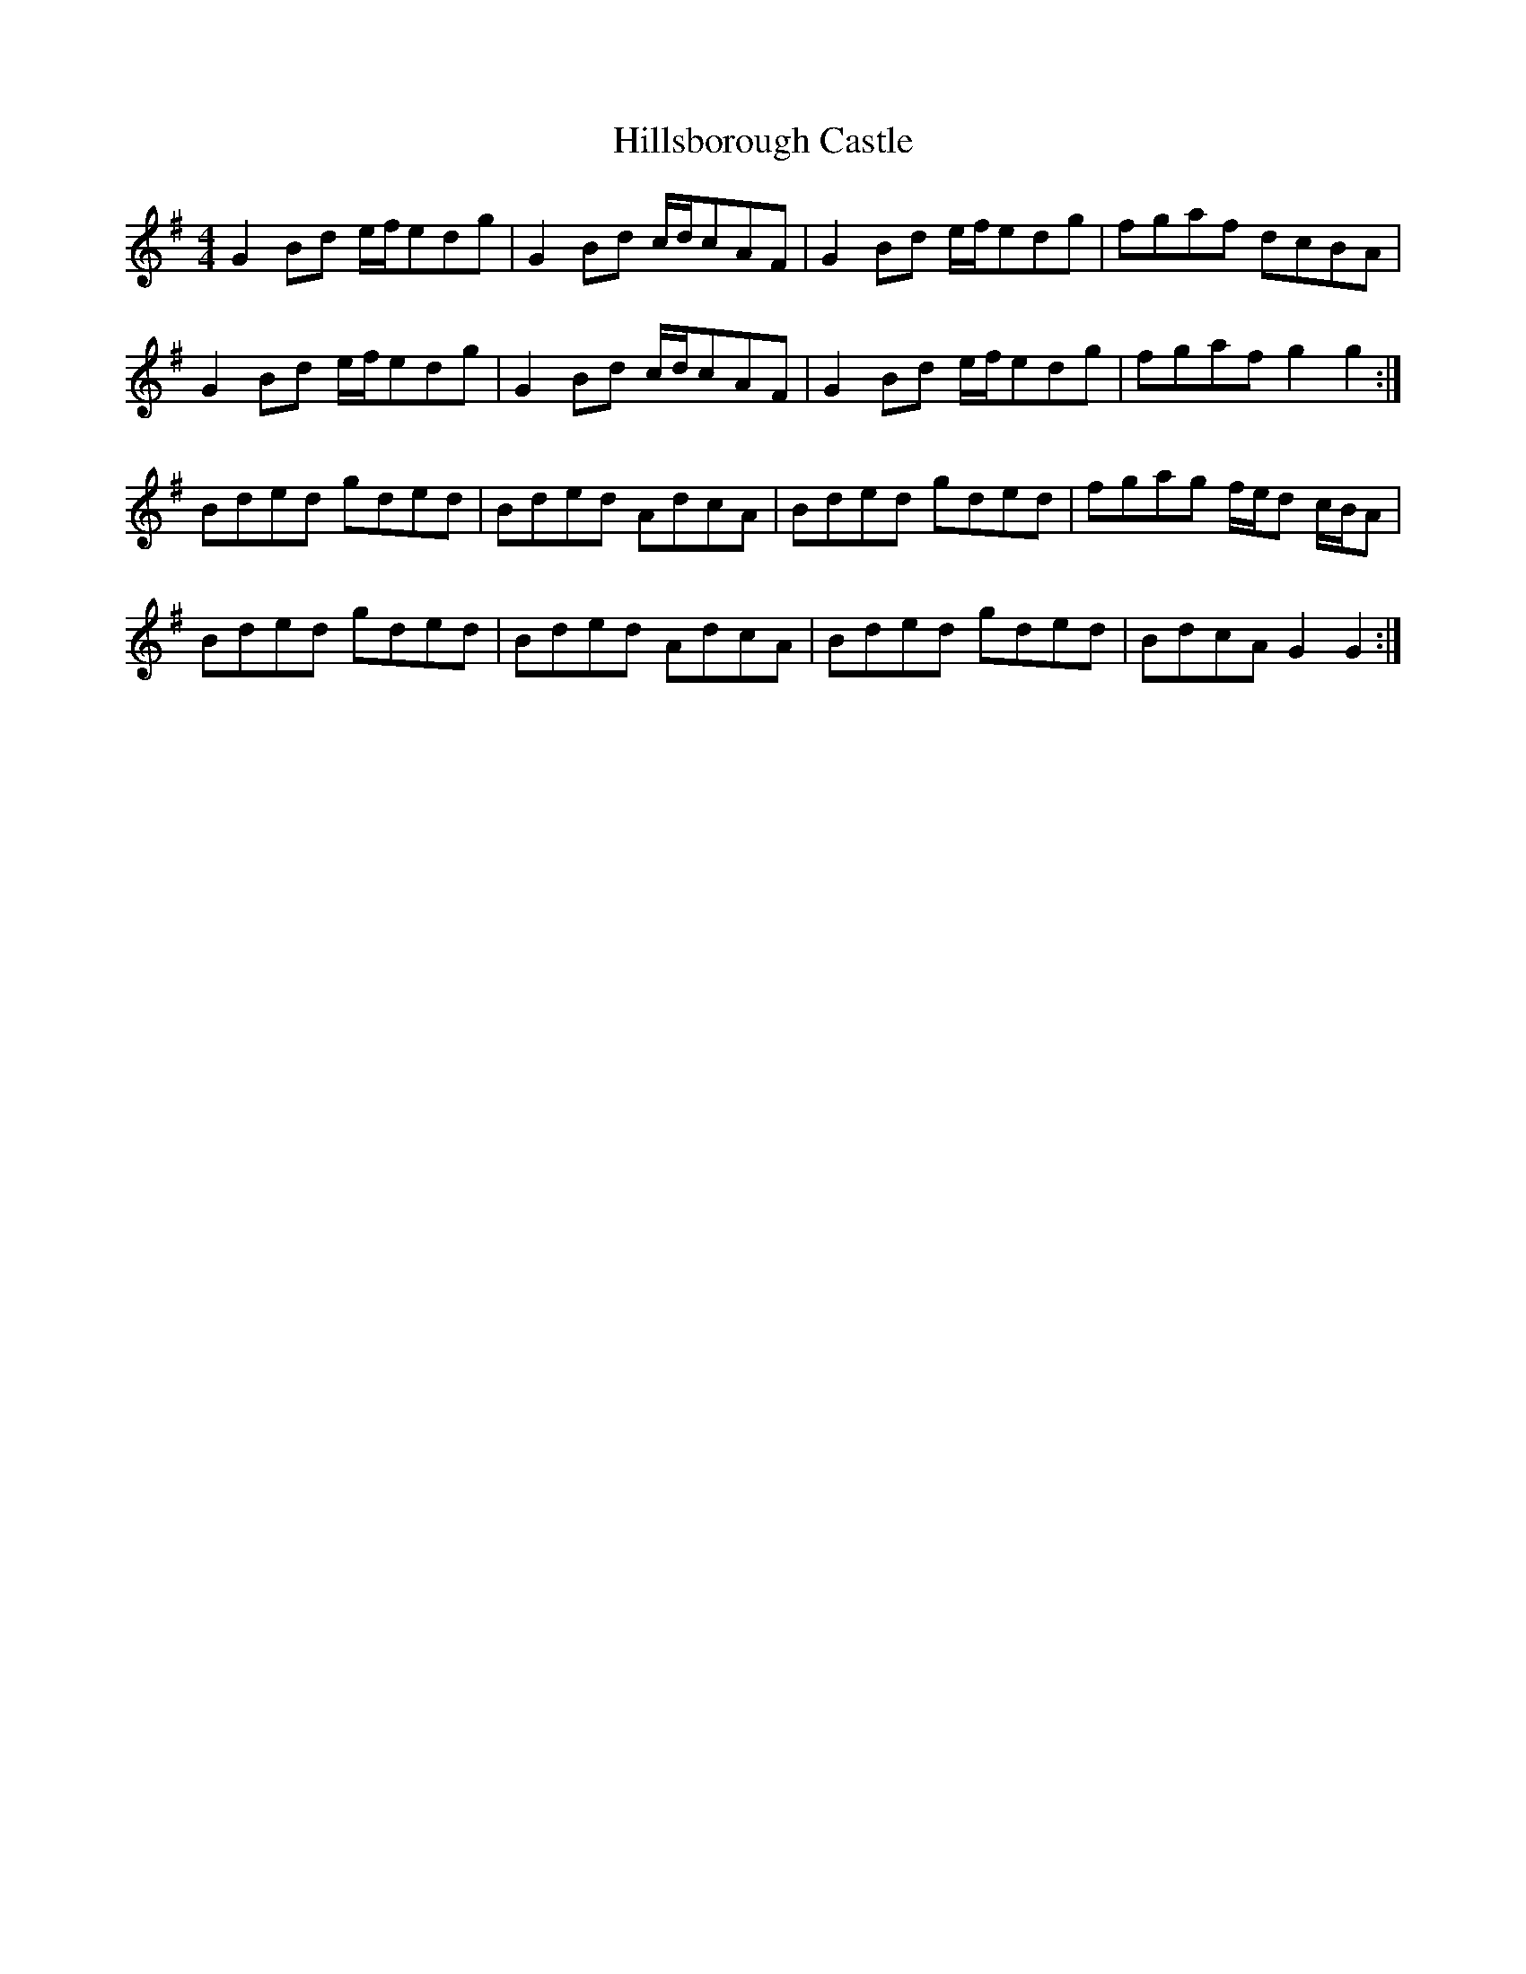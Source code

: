 X: 17540
T: Hillsborough Castle
R: hornpipe
M: 4/4
K: Gmajor
G2Bd e/f/edg|G2Bd c/d/cAF|G2Bd e/f/edg|fgaf dcBA|
G2Bd e/f/edg|G2Bd c/d/cAF|G2Bd e/f/edg|fgaf g2 g2:|
Bded gded|Bded AdcA|Bded gded|fgag f/e/d c/B/A|
Bded gded|Bded AdcA|Bded gded|BdcA G2 G2:|

